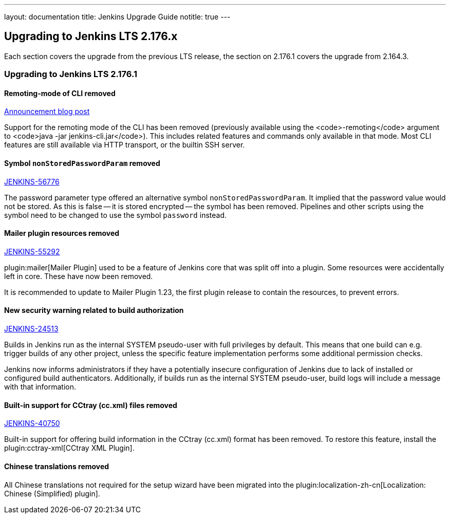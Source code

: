 ---
layout: documentation
title:  Jenkins Upgrade Guide
notitle: true
---

== Upgrading to Jenkins LTS 2.176.x

Each section covers the upgrade from the previous LTS release, the section on 2.176.1 covers the upgrade from 2.164.3.

=== Upgrading to Jenkins LTS 2.176.1

==== Remoting-mode of CLI removed

https://jenkins.io/blog/2019/02/17/remoting-cli-removed/[Announcement blog post]

Support for the remoting mode of the CLI has been removed (previously available using the <code>-remoting</code> argument to <code>java -jar jenkins-cli.jar</code>).
This includes related features and commands only available in that mode.
Most CLI features are still available via HTTP transport, or the builtin SSH server.

==== Symbol `nonStoredPasswordParam` removed

https://issues.jenkins-ci.org/browse/JENKINS-56776[JENKINS-56776]

The password parameter type offered an alternative symbol `nonStoredPasswordParam`.
It implied that the password value would not be stored.
As this is false -- it is stored encrypted -- the symbol has been removed.
Pipelines and other scripts using the symbol need to be changed to use the symbol `password` instead.

==== Mailer plugin resources removed

https://issues.jenkins-ci.org/browse/JENKINS-55292[JENKINS-55292]

plugin:mailer[Mailer Plugin] used to be a feature of Jenkins core that was split off into a plugin.
Some resources were accidentally left in core.
These have now been removed.

It is recommended to update to Mailer Plugin 1.23, the first plugin release to contain the resources, to prevent errors.

==== New security warning related to build authorization

https://issues.jenkins-ci.org/browse/JENKINS-24513[JENKINS-24513]

Builds in Jenkins run as the internal SYSTEM pseudo-user with full privileges by default.
This means that one build can e.g. trigger builds of any other project, unless the specific feature implementation performs some additional permission checks.

Jenkins now informs administrators if they have a potentially insecure configuration of Jenkins due to lack of installed or configured build authenticators.
Additionally, if builds run as the internal SYSTEM pseudo-user, build logs will include a message with that information.

==== Built-in support for CCtray (cc.xml) files removed

https://issues.jenkins-ci.org/browse/JENKINS-40750[JENKINS-40750]

Built-in support for offering build information in the CCtray (cc.xml) format has been removed.
To restore this feature, install the plugin:cctray-xml[CCtray XML Plugin].

==== Chinese translations removed

All Chinese translations not required for the setup wizard have been migrated into the plugin:localization-zh-cn[Localization: Chinese (Simplified) plugin].
